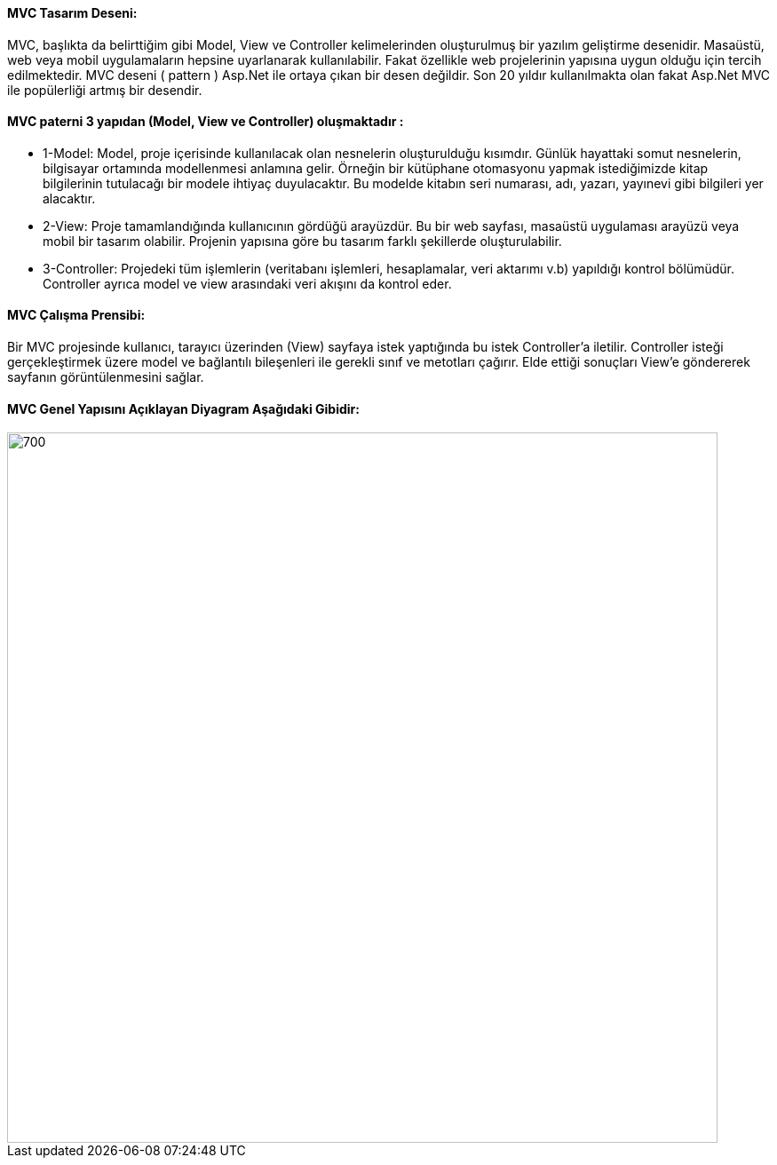#### MVC Tasarım Deseni:
MVC, başlıkta da belirttiğim gibi Model, View ve Controller kelimelerinden oluşturulmuş bir yazılım geliştirme desenidir. Masaüstü, web veya mobil uygulamaların hepsine uyarlanarak kullanılabilir. Fakat özellikle web projelerinin yapısına uygun olduğu için tercih edilmektedir. MVC deseni ( pattern ) Asp.Net ile ortaya çıkan bir desen değildir. Son 20 yıldır kullanılmakta olan fakat Asp.Net MVC ile popülerliği artmış bir desendir.

#### MVC paterni 3 yapıdan (Model, View ve Controller) oluşmaktadır :

* 1-Model: Model, proje içerisinde kullanılacak olan nesnelerin oluşturulduğu kısımdır. Günlük hayattaki somut nesnelerin, bilgisayar ortamında modellenmesi anlamına gelir. Örneğin bir kütüphane otomasyonu yapmak istediğimizde kitap bilgilerinin tutulacağı bir modele ihtiyaç duyulacaktır. Bu modelde kitabın seri numarası, adı, yazarı, yayınevi gibi bilgileri yer alacaktır.

* 2-View: Proje tamamlandığında kullanıcının gördüğü arayüzdür. Bu bir web sayfası, masaüstü uygulaması arayüzü veya mobil bir tasarım olabilir. Projenin yapısına göre bu tasarım farklı şekillerde oluşturulabilir.

* 3-Controller: Projedeki tüm işlemlerin (veritabanı işlemleri, hesaplamalar, veri aktarımı v.b) yapıldığı kontrol bölümüdür. Controller ayrıca model ve view arasındaki veri akışını da kontrol eder.

#### MVC Çalışma Prensibi:

Bir MVC projesinde kullanıcı, tarayıcı üzerinden (View) sayfaya istek yaptığında bu istek Controller’a iletilir. Controller isteği gerçekleştirmek üzere model ve bağlantılı bileşenleri ile gerekli sınıf ve metotları çağırır. Elde ettiği sonuçları View’e göndererek sayfanın görüntülenmesini sağlar.

#### MVC Genel Yapısını Açıklayan Diyagram Aşağıdaki Gibidir:
image::MVC genel uml diagrami.png[700,800]
